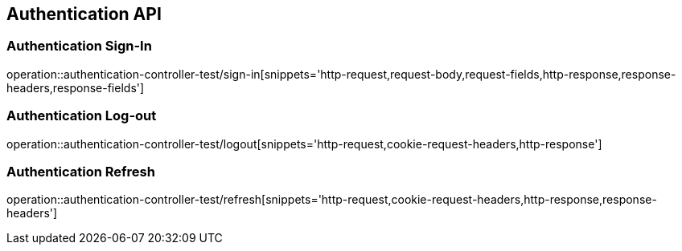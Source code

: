 [[Authentication-API]]
== Authentication API

[[Authentication-Sign-In]]
=== Authentication Sign-In
operation::authentication-controller-test/sign-in[snippets='http-request,request-body,request-fields,http-response,response-headers,response-fields']

[[Authentication-Log-out]]
=== Authentication Log-out
operation::authentication-controller-test/logout[snippets='http-request,cookie-request-headers,http-response']

[[Authentication-Refresh]]
=== Authentication Refresh
operation::authentication-controller-test/refresh[snippets='http-request,cookie-request-headers,http-response,response-headers']